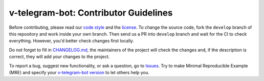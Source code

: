 ======================================
v-telegram-bot: Contributor Guidelines
======================================

Before contributing, please read our `code style <https://github.com/vTelegramBot/v-telegram-bot/blob/develop/.github/CODE_STYLE.rst>`_ 
and the `license <https://github.com/vTelegramBot/v-telegram-bot/blob/develop/LICENSE>`_.
To change the source code, 
fork the ``develop`` branch of this repository and work inside your own branch. 
Then send us a PR into ``develop`` branch and wait for the CI to check everything. However, you'd better check changes first locally.

Do not forget to fill in `CHANGELOG.md <https://github.com/vTelegramBot/v-telegram-bot/blob/develop/.github/CHANGELOG.md>`_, 
the maintainers of the project will check the changes and, if the description is correct, they will add your changes to the project.

To report a bug, suggest new functionality, 
or ask a question, go to `Issues <https://github.com/vTelegramBot/v-telegram-bot/issues>`_. 
Try to make Minimal Reproducible Example (MRE) 
and specify your `v-telegram-bot version <https://github.com/vTelegramBot/v-telegram-bot/releases>`_ to let others help you.

